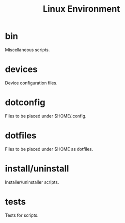 #+title: Linux Environment

* bin
  Miscellaneous scripts.

* devices
  Device configuration files.

* dotconfig
  Files to be placed under $HOME/.config.

* dotfiles
  Files to be placed under $HOME as dotfiles.

* install/uninstall
  Installer/uninstaller scripts.

* tests
  Tests for scripts.

